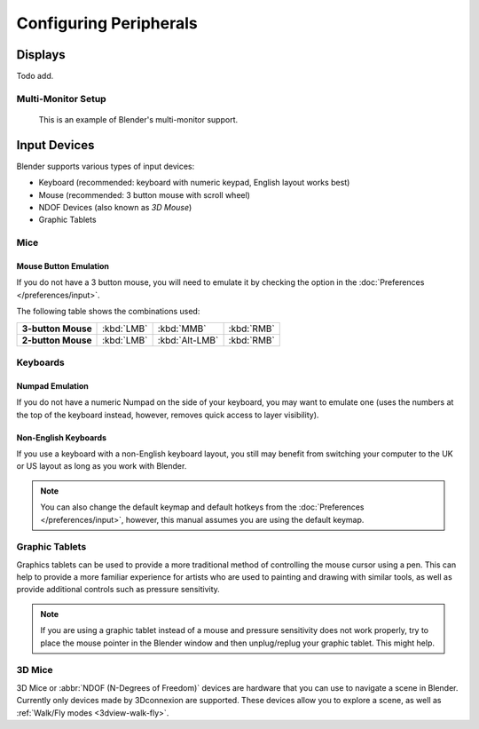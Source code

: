 
***********************
Configuring Peripherals
***********************

Displays
========

Todo add.

.. Include HMD for the future


Multi-Monitor Setup
-------------------

.. figure:: /images/getting-started_installing_configuration_hardware_multi-monitor.jpg

   This is an example of Blender's multi-monitor support.


Input Devices
=============

.. Add note about emulate 3D button mouse and numpad.

Blender supports various types of input devices:

- Keyboard (recommended: keyboard with numeric keypad, English layout works best)
- Mouse (recommended: 3 button mouse with scroll wheel)
- NDOF Devices (also known as *3D Mouse*)
- Graphic Tablets


Mice
----

Mouse Button Emulation
^^^^^^^^^^^^^^^^^^^^^^

If you do not have a 3 button mouse,
you will need to emulate it by checking the option in the :doc:`Preferences </preferences/input>`.

The following table shows the combinations used:

.. list-table::
   :stub-columns: 1

   * - 3-button Mouse
     - :kbd:`LMB`
     - :kbd:`MMB`
     - :kbd:`RMB`
   * - 2-button Mouse
     - :kbd:`LMB`
     - :kbd:`Alt-LMB`
     - :kbd:`RMB`


Keyboards
---------

Numpad Emulation
^^^^^^^^^^^^^^^^

If you do not have a numeric Numpad on the side of your keyboard,
you may want to emulate one (uses the numbers at the top of the keyboard instead,
however, removes quick access to layer visibility).

.. seealso::

   Read more about *Numpad Emulation* in the :doc:`Preferences </preferences/input>`.


Non-English Keyboards
^^^^^^^^^^^^^^^^^^^^^

If you use a keyboard with a non-English keyboard layout, you still may benefit from switching
your computer to the UK or US layout as long as you work with Blender.

.. note::

   You can also change the default keymap and
   default hotkeys from the :doc:`Preferences </preferences/input>`,
   however, this manual assumes you are using the default keymap.


.. _hardware-tablet:

Graphic Tablets
---------------

Graphics tablets can be used to provide a more traditional method of controlling the mouse cursor using a pen.
This can help to provide a more familiar experience for artists
who are used to painting and drawing with similar tools,
as well as provide additional controls such as pressure sensitivity.

.. note::

   If you are using a graphic tablet instead of a mouse and pressure sensitivity does not work properly,
   try to place the mouse pointer in the Blender window and then unplug/replug your graphic tablet. This might help.


.. _hardware_3d-mice:

3D Mice
-------

3D Mice or :abbr:`NDOF (N-Degrees of Freedom)` devices are hardware that you can use to navigate a scene in Blender.
Currently only devices made by 3Dconnexion are supported.
These devices allow you to explore a scene, as well as :ref:`Walk/Fly modes <3dview-walk-fly>`.

.. seealso::

   See :doc:`Input Preference </preferences/input>` for more information on configuring peripherals.
